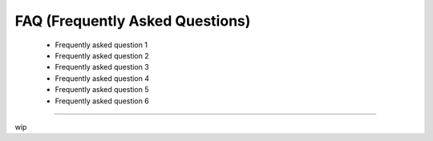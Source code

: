 


.. _faq:

.. 
	Frequently asked questions.



FAQ (Frequently Asked Questions)
================================

	* Frequently asked question 1
	* Frequently asked question 2
	* Frequently asked question 3
	* Frequently asked question 4
	* Frequently asked question 5
	* Frequently asked question 6

---------------

wip

